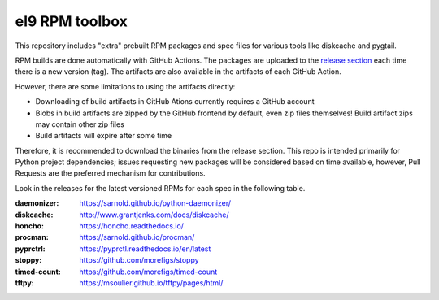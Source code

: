 el9 RPM toolbox
===============

This repository includes "extra" prebuilt RPM packages and spec files for
various tools like diskcache and pygtail.

RPM builds are done automatically with GitHub Actions. The packages are
uploaded to the `release section`_ each time there is a new version (tag).
The artifacts are also available in the artifacts of each GitHub Action.

.. _release section: https://github.com/VCTLabs/el9-rpm-toolbox/releases

However, there are some limitations to using the artifacts directly:

* Downloading of build artifacts in GitHub Ations currently requires a
  GitHub account
* Blobs in build artifacts are zipped by the GitHub frontend by default,
  even zip files themselves! Build artifact zips may contain other zip
  files
* Build artifacts will expire after some time

Therefore, it is recommended to download the binaries from the release
section. This repo is intended primarily for Python project dependencies;
issues requesting new packages will be considered based on time available,
however, Pull Requests are the preferred mechanism for contributions.

Look in the releases for the latest versioned RPMs for each spec in the
following table.

:daemonizer: https://sarnold.github.io/python-daemonizer/
:diskcache: http://www.grantjenks.com/docs/diskcache/
:honcho: https://honcho.readthedocs.io/
:procman: https://sarnold.github.io/procman/
:pyprctrl: https://pyprctl.readthedocs.io/en/latest
:stoppy: https://github.com/morefigs/stoppy
:timed-count: https://github.com/morefigs/timed-count
:tftpy: https://msoulier.github.io/tftpy/pages/html/
